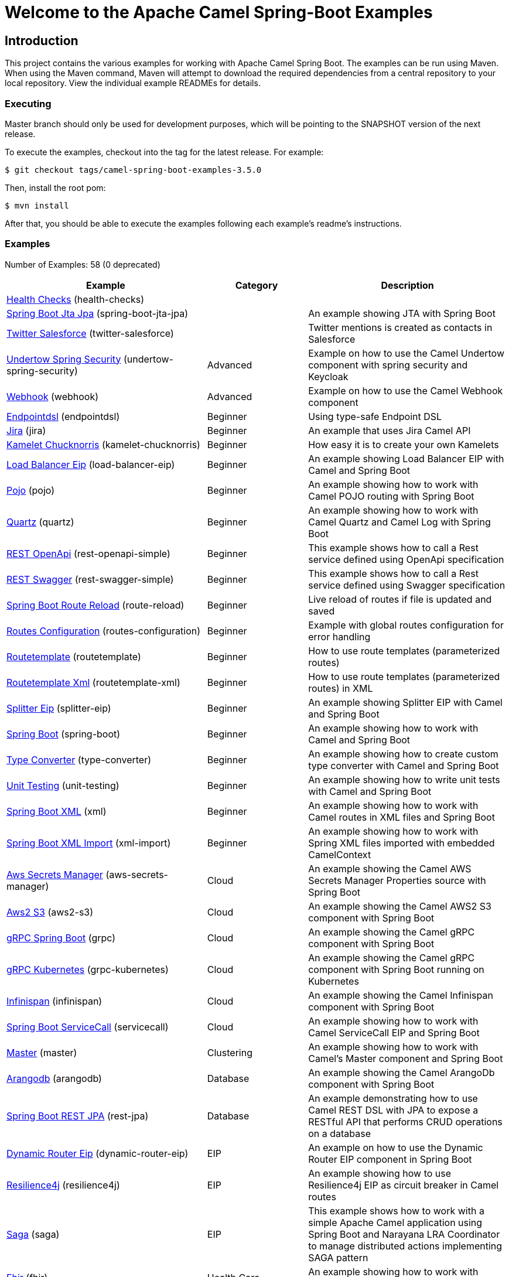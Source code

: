 = Welcome to the Apache Camel Spring-Boot Examples

== Introduction

This project contains the various examples for working with Apache
Camel Spring Boot. The examples can be run using Maven. When using the Maven
command, Maven will attempt to download the required dependencies from a
central repository to your local repository.
View the individual example READMEs for details.

=== Executing

Master branch should only be used for development purposes, which will be pointing
to the SNAPSHOT version of the next release.

To execute the examples, checkout into the tag for the latest release. For example:

`$ git checkout tags/camel-spring-boot-examples-3.5.0`

Then, install the root pom:

`$ mvn install`

After that, you should be able to execute the examples following each example's
readme's instructions.

=== Examples

// examples: START
Number of Examples: 58 (0 deprecated)

[width="100%",cols="4,2,4",options="header"]
|===
| Example | Category | Description

| link:health-checks/readme.adoc[Health Checks] (health-checks) |  | 

| link:spring-boot-jta-jpa/readme.adoc[Spring Boot Jta Jpa] (spring-boot-jta-jpa) |  | An example showing JTA with Spring Boot

| link:twitter-salesforce/README.adoc[Twitter Salesforce] (twitter-salesforce) |  | Twitter mentions is created as contacts in Salesforce

| link:undertow-spring-security/readme.adoc[Undertow Spring Security] (undertow-spring-security) | Advanced | Example on how to use the Camel Undertow component with spring security and Keycloak

| link:webhook/readme.adoc[Webhook] (webhook) | Advanced | Example on how to use the Camel Webhook component

| link:endpointdsl/readme.adoc[Endpointdsl] (endpointdsl) | Beginner | Using type-safe Endpoint DSL

| link:jira/README.adoc[Jira] (jira) | Beginner | An example that uses Jira Camel API

| link:kamelet-chucknorris/readme.adoc[Kamelet Chucknorris] (kamelet-chucknorris) | Beginner | How easy it is to create your own Kamelets

| link:load-balancer-eip/README.adoc[Load Balancer Eip] (load-balancer-eip) | Beginner | An example showing Load Balancer EIP with Camel and Spring Boot

| link:pojo/README.adoc[Pojo] (pojo) | Beginner | An example showing how to work with Camel POJO routing with Spring Boot

| link:quartz/README.adoc[Quartz] (quartz) | Beginner | An example showing how to work with Camel Quartz and Camel Log with Spring Boot

| link:rest-openapi-simple/README.adoc[REST OpenApi] (rest-openapi-simple) | Beginner | This example shows how to call a Rest service defined using OpenApi specification

| link:rest-swagger-simple/README.adoc[REST Swagger] (rest-swagger-simple) | Beginner | This example shows how to call a Rest service defined using Swagger specification

| link:route-reload/readme.adoc[Spring Boot Route Reload] (route-reload) | Beginner | Live reload of routes if file is updated and saved

| link:routes-configuration/readme.adoc[Routes Configuration] (routes-configuration) | Beginner | Example with global routes configuration for error handling

| link:routetemplate/README.adoc[Routetemplate] (routetemplate) | Beginner | How to use route templates (parameterized routes)

| link:routetemplate-xml/README.adoc[Routetemplate Xml] (routetemplate-xml) | Beginner | How to use route templates (parameterized routes) in XML

| link:splitter-eip/README.adoc[Splitter Eip] (splitter-eip) | Beginner | An example showing Splitter EIP with Camel and Spring Boot

| link:spring-boot/readme.adoc[Spring Boot] (spring-boot) | Beginner | An example showing how to work with Camel and Spring Boot

| link:type-converter/README.adoc[Type Converter] (type-converter) | Beginner | An example showing how to create custom type converter with Camel and Spring Boot

| link:unit-testing/README.adoc[Unit Testing] (unit-testing) | Beginner | An example showing how to write unit tests with Camel and Spring Boot

| link:xml/readme.adoc[Spring Boot XML] (xml) | Beginner | An example showing how to work with Camel routes in XML files and Spring Boot

| link:xml-import/readme.adoc[Spring Boot XML Import] (xml-import) | Beginner | An example showing how to work with Spring XML files imported with embedded CamelContext

| link:aws-secrets-manager/README.adoc[Aws Secrets Manager] (aws-secrets-manager) | Cloud | An example showing the Camel AWS Secrets Manager Properties source with Spring Boot

| link:aws2-s3/README.adoc[Aws2 S3] (aws2-s3) | Cloud | An example showing the Camel AWS2 S3 component with Spring Boot

| link:grpc/README.adoc[gRPC Spring Boot] (grpc) | Cloud | An example showing the Camel gRPC component with Spring Boot

| link:grpc-kubernetes/README.adoc[gRPC Kubernetes] (grpc-kubernetes) | Cloud | An example showing the Camel gRPC component with Spring Boot running on Kubernetes

| link:infinispan/README.adoc[Infinispan] (infinispan) | Cloud | An example showing the Camel Infinispan component with Spring Boot

| link:servicecall/README.adoc[Spring Boot ServiceCall] (servicecall) | Cloud | An example showing how to work with Camel ServiceCall EIP and Spring Boot

| link:master/readme.adoc[Master] (master) | Clustering | An example showing how to work with Camel's Master component and Spring Boot

| link:arangodb/README.adoc[Arangodb] (arangodb) | Database | An example showing the Camel ArangoDb component with Spring Boot

| link:rest-jpa/README.adoc[Spring Boot REST JPA] (rest-jpa) | Database | An example demonstrating how to use Camel REST DSL with JPA to expose a RESTful API that performs CRUD
        operations on a database
    

| link:dynamic-router-eip/README.adoc[Dynamic Router Eip] (dynamic-router-eip) | EIP | An example on how to use the Dynamic Router EIP component in Spring Boot

| link:resilience4j/README.adoc[Resilience4j] (resilience4j) | EIP | An example showing how to use Resilience4j EIP as circuit breaker in Camel routes

| link:saga/readme.adoc[Saga] (saga) | EIP | This example shows how to work with a simple Apache Camel application using Spring Boot and Narayana LRA Coordinator to manage distributed actions implementing SAGA pattern

| link:fhir/readme.adoc[Fhir] (fhir) | Health Care | An example showing how to work with Camel, FHIR and Spring Boot

| link:fhir-auth-tx/readme.adoc[Fhir Auth Tx] (fhir-auth-tx) | Health Care | An example showing how to work with Camel, FHIR Authorization, FHIR Transaction and Spring Boot
    

| link:validator/readme.adoc[Validator Spring Boot] (validator) | Input/Output Type Contract | An example showing how to work with declarative validation and Spring Boot

| link:actuator-http-metrics/readme.adoc[Actuator Http Metrics] (actuator-http-metrics) | Management and Monitoring | Example on how to use Spring Boot's Actuator endpoints to gather info like mappings or metrics

| link:apm-opentracing/README.adoc[OpenTracing APM] (apm-opentracing) | Management and Monitoring | An example showing how to trace incoming and outgoing messages from Camel with OpenTracing with ElastiCo APM
    

| link:metrics/README.adoc[Metrics] (metrics) | Management and Monitoring | An example showing how to work with Camel and Spring Boot and report metrics to Graphite

| link:opentracing/README.adoc[OpenTracing] (opentracing) | Management and Monitoring | An example showing how to trace incoming and outgoing messages from Camel with OpenTracing
    

| link:supervising-route-controller/readme.adoc[Supervising Route Controller] (supervising-route-controller) | Management and Monitoring | An example showing how to work with Camel's Supervising Route Controller and Spring Boot

| link:zipkin/README.adoc[Zipkin] (zipkin) | Management and Monitoring | An example showing how to trace incoming and outgoing messages from Camel with Zipkin

| link:activemq/readme.adoc[Activemq] (activemq) | Messaging | An example showing how to work with Camel, ActiveMQ and Spring Boot

| link:amqp/readme.adoc[Amqp] (amqp) | Messaging | An example showing how to work with Camel, ActiveMQ Amqp and Spring Boot

| link:kafka-avro/README.adoc[Kafka Avro] (kafka-avro) | Messaging | An example for Kafka avro

| link:kafka-offsetrepository/README.adoc[Kafka Offsetrepository] (kafka-offsetrepository) | Messaging | An example for Kafka offsetrepository

| link:paho-mqtt5-shared-subscriptions/README.adoc[Paho Mqtt5 Shared Subscriptions] (paho-mqtt5-shared-subscriptions) | Messaging | An example showing  how to set up multiple mqtt5 consumers that use shared subscription feature of MQTT5

| link:rabbitmq/readme.adoc[Rabbitmq] (rabbitmq) | Messaging | An example showing how to work with Camel and RabbitMQ

| link:strimzi/README.adoc[Strimzi] (strimzi) | Messaging | Camel example which a route is defined in XML for Strimzi integration on Openshift/Kubernetes

| link:widget-gadget/README.adoc[Widget Gadget] (widget-gadget) | Messaging | The widget and gadget example from EIP book, running on Spring Boot

| link:reactive-streams/readme.adoc[Reactive Streams] (reactive-streams) | Reactive | An example that shows how Camel can exchange data using reactive streams with Spring Boot reactor
    

| link:geocoder/README.adoc[Geocoder] (geocoder) | Rest | An example showing the Camel Geocoder component via REST DSL with Spring Boot

| link:rest-openapi/README.adoc[Rest Openapi] (rest-openapi) | Rest | An example showing Camel REST DSL and OpenApi with Spring Boot

| link:rest-openapi-springdoc/README.adoc[Rest Openapi Springdoc] (rest-openapi-springdoc) | Rest | An example showing Camel REST DSL and OpenApi with a Springdoc UI in a Spring Boot application

| link:rest-producer/readme.adoc[Rest Producer] (rest-producer) | Rest | An example showing how to use Camel Rest to call a REST service

| link:rest-swagger/README.adoc[Rest Swagger] (rest-swagger) | Rest | An example showing Camel REST DSL and Swagger with Spring Boot

| link:sapjcoserver/readme.md[SAP JCOServer] (sapjcoserver) | SAP | An example showing to receive SAP ABAP call's result then direct it to Camel File with Spring Boot
|===
// examples: END

=== Help and contributions

If you hit any problem using Camel or have some feedback,
then please https://camel.apache.org/community/support[let us know].

We also love contributors,
so https://camel.apache.org/community/contributing/[get involved] :-)

The Camel riders!

